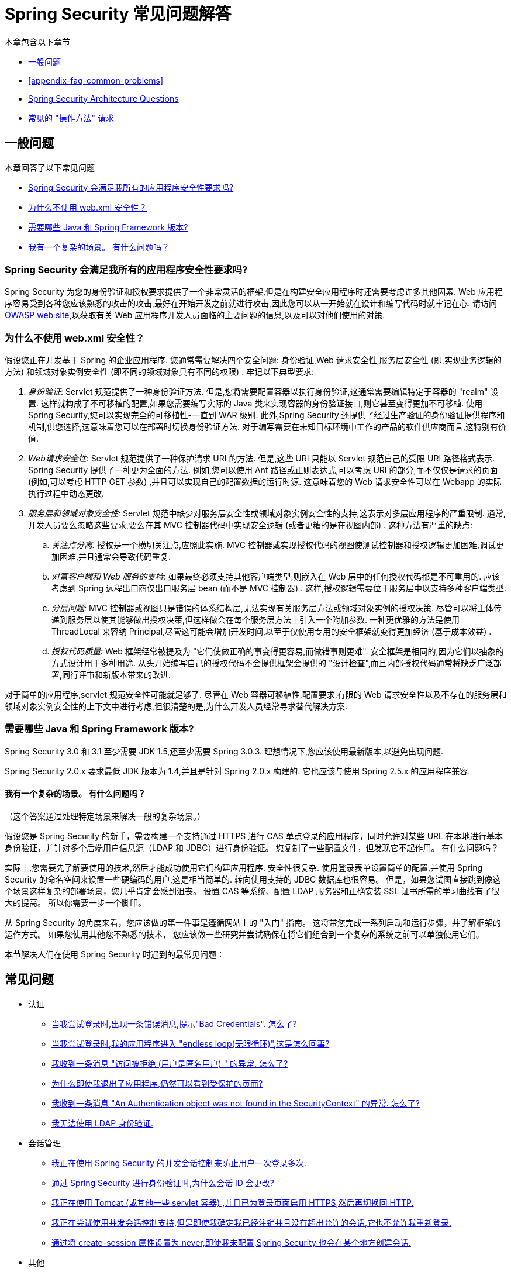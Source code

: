 [[appendix-faq]]
= Spring Security 常见问题解答

本章包含以下章节

* <<appendix-faq-general-questions>>
* <<appendix-faq-common-problems>>
* <<appendix-faq-architecture>>
* <<appendix-faq-howto>>

[[appendix-faq-general-questions]]
== 一般问题

本章回答了以下常见问题

* <<appendix-faq-other-concerns>>
* <<appendix-faq-web-xml>>
* <<appendix-faq-requirements>>
* <<appendix-faq-start-simple>>

[[appendix-faq-other-concerns]]
=== Spring Security 会满足我所有的应用程序安全性要求吗?

Spring Security 为您的身份验证和授权要求提供了一个非常灵活的框架,但是在构建安全应用程序时还需要考虑许多其他因素.  Web 应用程序容易受到各种您应该熟悉的攻击的攻击,最好在开始开发之前就进行攻击,因此您可以从一开始就在设计和编写代码时就牢记在心.  请访问 https://www.owasp.org/[OWASP web site],以获取有关 Web 应用程序开发人员面临的主要问题的信息,以及可以对他们使用的对策.

[[appendix-faq-web-xml]]
=== 为什么不使用 web.xml 安全性？

假设您正在开发基于 Spring 的企业应用程序.  您通常需要解决四个安全问题: 身份验证,Web 请求安全性,服务层安全性 (即,实现业务逻辑的方法) 和领域对象实例安全性 (即不同的领域对象具有不同的权限) .  牢记以下典型要求:

. __身份验证__: Servlet 规范提供了一种身份验证方法.  但是,您将需要配置容器以执行身份验证,这通常需要编辑特定于容器的 "realm" 设置.  这样就构成了不可移植的配置,如果您需要编写实际的 Java 类来实现容器的身份验证接口,则它甚至变得更加不可移植.
使用 Spring Security,您可以实现完全的可移植性-一直到 WAR 级别.  此外,Spring Security 还提供了经过生产验证的身份验证提供程序和机制,供您选择,这意味着您可以在部署时切换身份验证方法.  对于编写需要在未知目标环境中工作的产品的软件供应商而言,这特别有价值.

. __Web请求安全性:__ Servlet 规范提供了一种保护请求 URI 的方法.  但是,这些 URI 只能以 Servlet 规范自己的受限 URI 路径格式表示.  Spring Security 提供了一种更为全面的方法.
例如,您可以使用 Ant 路径或正则表达式,可以考虑 URI 的部分,而不仅仅是请求的页面 (例如,可以考虑 HTTP GET 参数) ,并且可以实现自己的配置数据的运行时源.
这意味着您的 Web 请求安全性可以在 Webapp 的实际执行过程中动态更改.

. __服务层和领域对象安全性:__ Servlet 规范中缺少对服务层安全性或领域对象实例安全性的支持,这表示对多层应用程序的严重限制.  通常,开发人员要么忽略这些要求,要么在其 MVC 控制器代码中实现安全逻辑 (或者更糟的是在视图内部) .  这种方法有严重的缺点:

.. __关注点分离:__ 授权是一个横切关注点,应照此实施.  MVC 控制器或实现授权代码的视图使测试控制器和授权逻辑更加困难,调试更加困难,并且通常会导致代码重复.

.. __对富客户端和 Web 服务的支持:__ 如果最终必须支持其他客户端类型,则嵌入在 Web 层中的任何授权代码都是不可重用的.  应该考虑到 Spring 远程出口商仅出口服务层 bean (而不是 MVC 控制器) .  这样,授权逻辑需要位于服务层中以支持多种客户端类型.

.. __分层问题:__ MVC 控制器或视图只是错误的体系结构层,无法实现有关服务层方法或领域对象实例的授权决策.  尽管可以将主体传递到服务层以使其能够做出授权决策,但这样做会在每个服务层方法上引入一个附加参数.  一种更优雅的方法是使用 ThreadLocal 来容纳 Principal,尽管这可能会增加开发时间,以至于仅使用专用的安全框架就变得更加经济 (基于成本效益) .

.. __授权代码质量:__ Web 框架经常被提及为 "它们使做正确的事变得更容易,而做错事则更难".  安全框架是相同的,因为它们以抽象的方式设计用于多种用途.  从头开始编写自己的授权代码不会提供框架会提供的 "设计检查",而且内部授权代码通常将缺乏广泛部署,同行评审和新版本带来的改进.


对于简单的应用程序,servlet 规范安全性可能就足够了.  尽管在 Web 容器可移植性,配置要求,有限的 Web 请求安全性以及不存在的服务层和领域对象实例安全性的上下文中进行考虑,但很清楚的是,为什么开发人员经常寻求替代解决方案.

[[appendix-faq-requirements]]
=== 需要哪些 Java 和 Spring Framework 版本?

Spring Security 3.0 和 3.1 至少需要 JDK 1.5,还至少需要 Spring 3.0.3.  理想情况下,您应该使用最新版本,以避免出现问题.

Spring Security 2.0.x 要求最低 JDK 版本为 1.4,并且是针对 Spring 2.0.x 构建的.  它也应该与使用 Spring 2.5.x 的应用程序兼容.

[[appendix-faq-start-simple]]
==== 我有一个复杂的场景。 有什么问题吗？

（这个答案通过处理特定场景来解决一般的复杂场景。）

假设您是 Spring Security 的新手，需要构建一个支持通过 HTTPS 进行 CAS 单点登录的应用程序，同时允许对某些 URL 在本地进行基本身份验证，并针对多个后端用户信息源（LDAP 和 JDBC）进行身份验证。
您复制了一些配置文件，但发现它不起作用。 有什么问题吗？

实际上,您需要先了解要使用的技术,然后才能成功使用它们构建应用程序.  安全性很复杂.  使用登录表单设置简单的配置,并使用 Spring Security 的命名空间来设置一些硬编码的用户,这是相当简单的.
转向使用支持的 JDBC 数据库也很容易。 但是，如果您试图直接跳到像这个场景这样复杂的部署场景，您几乎肯定会感到沮丧。 设置 CAS 等系统、配置 LDAP 服务器和正确安装 SSL 证书所需的学习曲线有了很大的提高。
所以你需要一步一个脚印。

从 Spring Security 的角度来看，您应该做的第一件事是遵循网站上的 "入门" 指南。 这将带您完成一系列启动和运行步骤，并了解框架的运作方式。 如果您使用其他您不熟悉的技术，
您应该做一些研究并尝试确保在将它们组合到一个复杂的系统之前可以单独使用它们。

[[appendix-faq-common-problems]]

本节解决人们在使用 Spring Security 时遇到的最常见问题：

== 常见问题

* 认证
** <<appendix-faq-bad-credentials>>
** <<appendix-faq-login-loop>>
** <<appendix-faq-anon-access-denied>>
** <<appendix-faq-cached-secure-page>>
** <<auth-exception-credentials-not-found>>
** <<appendix-faq-ldap-authentication>>
* 会话管理
** <<appendix-faq-concurrent-session-same-browser>>
** <<appendix-faq-new-session-on-authentication>>
** <<appendix-faq-tomcat-https-session>>
** <<appendix-faq-session-listener-missing>>
** <<appendix-faq-unwanted-session-creation>>
* 其他
** <<appendix-faq-forbidden-csrf>>
** <<appendix-faq-no-security-on-forward>>
** <<appendix-faq-method-security-in-web-context>>
** <<appendix-faq-no-filters-no-context>>
** <<appendix-faq-method-security-with-taglib>>

[[appendix-faq-bad-credentials]]
=== 当我尝试登录时,出现一条错误消息,提示"Bad Credentials".  怎么了?

这意味着认证失败.  并没有说明原因,因为最好避免提供可能有助于攻击者猜测帐户名或密码的详细信息.

这也意味着,如果您在论坛中提出此问题,除非您提供其他信息,否则您将无法获得答案.  与任何问题一样,您应该检查调试日志的输出,注意所有异常堆栈跟踪和相关消息.
在调试器中单步执行代码以查看身份验证失败的原因以及原因.
编写一个测试案例,在应用程序外部练习您的身份验证配置.  如果使用哈希密码,请确保存储在数据库中的值与应用程序中配置的 `PasswordEncoder` 产生的值完全相同.

[[appendix-faq-login-loop]]
=== 当我尝试登录时,我的应用程序进入 "endless loop(无限循环)",这是怎么回事?

无限循环和重定向到登录页面的常见用户问题是由于不小心将登录页面配置为 "`secured`" 资源引起的.  通过从安全过滤器链中排除登录页面或将其标记为需要 `ROLE_ANONYMOUS`,确保您的配置允许匿名访问登录页面.

如果您的 `AccessDecisionManager` 包含 `AuthenticatedVoter`,则可以使用属性 "IS_AUTHENTICATED_ANONYMOUSLY".  如果您使用标准命名空间配置设置,则该选项自动可用.

从 Spring Security 2.0.1 开始,当您使用基于命名空间的配置时,将在加载应用程序上下文时进行检查,并且如果登录页面似乎受到保护,则会记录一条警告消息.

[[appendix-faq-anon-access-denied]]
=== 我收到一条消息 "访问被拒绝 (用户是匿名用户) " 的异常. 怎么了?

这是调试级别的消息,它在匿名用户首次尝试访问受保护的资源时发生.

====
[source]
----
DEBUG [ExceptionTranslationFilter] - Access is denied (user is anonymous); redirecting to authentication entry point
org.springframework.security.AccessDeniedException: Access is denied
at org.springframework.security.vote.AffirmativeBased.decide(AffirmativeBased.java:68)
at org.springframework.security.intercept.AbstractSecurityInterceptor.beforeInvocation(AbstractSecurityInterceptor.java:262)
----
====

这是正常现象,无需担心.

[[appendix-faq-cached-secure-page]]
=== 为什么即使我退出了应用程序,仍然可以看到受保护的页面?

造成这种情况的最常见原因是您的浏览器已经缓存了该页面,并且您看到的是从浏览器缓存中检索到的副本.  通过检查浏览器是否确实在发送请求来验证这一点 (检查服务器访问日志,调试日志或使用合适的浏览器调试插件,例如 Firefox 的 "Tamper Data") .  这与 Spring Security 无关,您应该配置应用程序或服务器以设置适当的 Cache-Control 响应头.  请注意,永远不会缓存 SSL 请求.

[[auth-exception-credentials-not-found]]
=== 我收到一条消息  "An Authentication object was not found in the SecurityContext" 的异常. 怎么了?

这是另一条调试级别消息,该消息在匿名用户首次尝试访问受保护的资源时出现,但是在您的过滤器链配置中没有 `AnonymousAuthenticationFilter` 时出现.

====
[source]
----
DEBUG [ExceptionTranslationFilter] - Authentication exception occurred; redirecting to authentication entry point
org.springframework.security.AuthenticationCredentialsNotFoundException:
							An Authentication object was not found in the SecurityContext
at org.springframework.security.intercept.AbstractSecurityInterceptor.credentialsNotFound(AbstractSecurityInterceptor.java:342)
at org.springframework.security.intercept.AbstractSecurityInterceptor.beforeInvocation(AbstractSecurityInterceptor.java:254)
----
====

这是正常现象,无需担心.

[[appendix-faq-ldap-authentication]]
=== 我无法使用 LDAP 身份验证.
我的配置有什么问题?

请注意,LDAP 目录的权限通常不允许您读取用户密码.  因此,通常无法使用 <<appendix-faq-what-is-userdetailservice,什么是 `UserDetailsService`>> 这一节,Spring Security 将存储的密码与用户提交的密码进行比较.  最常见的方法是使用 LDAP "绑定",这是 https://en.wikipedia.org/wiki/Lightweight_Directory_Access_Protocol[the LDAP protocol]支持的操作之一.
通过这种方法,Spring Security 通过尝试以用户身份验证目录来验证密码.

LDAP 认证最常见的问题是缺乏对目录服务器树结构和配置的了解.  不同公司的情况会有所不同,因此您必须自己找出来.  在将 Spring Security LDAP 配置添加到应用程序之前,最好使用标准 Java LDAP 代码 (不涉及 Spring Security) 编写一个简单的测试,并确保您可以使其首先工作.  例如,要验证用户身份,可以使用以下代码:

====
.Java
[source,java,role="primary"]
----

@Test
public void ldapAuthenticationIsSuccessful() throws Exception {
		Hashtable<String,String> env = new Hashtable<String,String>();
		env.put(Context.SECURITY_AUTHENTICATION, "simple");
		env.put(Context.SECURITY_PRINCIPAL, "cn=joe,ou=users,dc=mycompany,dc=com");
		env.put(Context.PROVIDER_URL, "ldap://mycompany.com:389/dc=mycompany,dc=com");
		env.put(Context.SECURITY_CREDENTIALS, "joespassword");
		env.put(Context.INITIAL_CONTEXT_FACTORY, "com.sun.jndi.ldap.LdapCtxFactory");

		InitialLdapContext ctx = new InitialLdapContext(env, null);

}

----

.Kotlin
[source,kotlin,role="secondary"]
----
@Test
fun ldapAuthenticationIsSuccessful() {
    val env = Hashtable<String, String>()
    env[Context.SECURITY_AUTHENTICATION] = "simple"
    env[Context.SECURITY_PRINCIPAL] = "cn=joe,ou=users,dc=mycompany,dc=com"
    env[Context.PROVIDER_URL] = "ldap://mycompany.com:389/dc=mycompany,dc=com"
    env[Context.SECURITY_CREDENTIALS] = "joespassword"
    env[Context.INITIAL_CONTEXT_FACTORY] = "com.sun.jndi.ldap.LdapCtxFactory"
    val ctx = InitialLdapContext(env, null)
}
----
====

=== 会话管理

会话管理问题是论坛问题的常见来源.  如果您正在开发 Java Web 应用程序,则应了解如何在 Servlet 容器和用户浏览器之间维护会话.
您还应该了解安全和非安全 Cookie 的区别,以及使用 HTTP/HTTPS 以及在两者之间进行切换的含义.  Spring Security 与维护会话或提供会话标识符无关.  这完全由 servlet 容器处理.

[[appendix-faq-concurrent-session-same-browser]]
=== 我正在使用 Spring Security 的并发会话控制来防止用户一次登录多次.
登录后打开另一个浏览器窗口时,并不会阻止我再次登录.  为什么我可以多次登录?

浏览器通常每个浏览器实例维护一个会话.  您不能一次有两个单独的会话.  因此,如果您再次在另一个窗口或选项卡中登录,那么您将在同一会话中重新进行身份验证.  服务器对标签,窗口或浏览器实例一无所知.
它所看到的只是 HTTP 请求,并根据它们所包含的 `JSESSIONID` cookie 的值将它们与特定会话相关联.  当用户在会话期间进行身份验证时,Spring Security 的并发会话控件会检查其拥有的其他已身份验证会话的数量.  如果它们已经通过同一会话进行了身份验证,则重新身份验证将无效.

[[appendix-faq-new-session-on-authentication]]
=== 通过 Spring Security 进行身份验证时,为什么会话 ID 会更改?

使用默认配置,Spring Security 在用户认证时更改会话 ID.  如果您使用的是 Servlet 3.1 或更高版本的容器,则只需更改会话 ID.  如果您使用的是较旧的容器,Spring Security 将使现有会话无效,创建一个新会话,并将会话数据传输到新会话.  以这种方式改变会话标识符可以防止 "会话固定" 攻击.  您可以在网上和参考手册中找到有关此内容的更多信息.

[[appendix-faq-tomcat-https-session]]
=== 我正在使用 Tomcat (或其他一些 servlet 容器) ,并且已为登录页面启用 HTTPS,然后再切换回 HTTP.
它不起作用-经过身份验证后,我只能回到登录页面.

发生这种情况是因为在 HTTPS下创建的会话 (会话 cookie 标记为 "安全") 无法随后在 HTTP 下使用.  浏览器不会将 cookie 发送回服务器,并且任何会话状态都将丢失 (包括安全上下文信息) .  首先使用HTTP启动会话应该可以,因为会话 cookie 不会被标记为安全.
但是,Spring Security 的会话固定保护可能会对此产生干扰,因为它会导致通常使用安全标志将新的会话 ID Cookie 发送回用户的浏览器.
要解决此问题,您可以禁用 https://docs.spring.io/spring-security/site/docs/3.1.x/reference/springsecurity-single.html#ns-session-fixation[会话固定保护] ,但是在较新的 Servlet 容器中,您也可以配置会话 cookie,使其从不使用安全标志.  请注意,在 HTTP 和 HTTPS 之间切换通常不是一个好主意,因为任何完全使用 HTTP 的应用程序都容易受到中间人攻击.

[IMPORTANT]
====
为了真正确保安全,用户应开始使用 HTTPS 访问您的站点并继续使用它,直到注销为止.  即使从通过 HTTP 访问的页面上单击 HTTPS 链接也可能存在风险.
如果您需要更多说服力,请查看 https://github.com/moxie0/sslstrip/[sslstrip]之类的工具.
====

=== 我没有在 HTTP 和 HTTPS 之间切换,但是我的会话仍然丢失，发生了什么

通过交换会话 cookie 或向 URL 添加 `jsessionid` 参数来维护会话 (如果使用 JSTL 输出 URL,或者在 URL 上调用 `HttpServletResponse.encodeUrl` (例如,在重定向之前) ,则会自动发生.  禁用 cookie,并且您不重写 URL 以包含 `jsessionid`,则会话将丢失. 请注意,出于安全原因,首选使用 cookie,因为它不会在 URL 中暴露会话信息.

[[appendix-faq-session-listener-missing]]
=== 我正在尝试使用并发会话控制支持,但是即使我确定我已经注销并且没有超出允许的会话,它也不允许我重新登录.

确保已将监听器添加到 `web.xml` 文件. 必须确保在会话被销毁时通知 Spring Security 会话注册表. 没有它,会话信息将不会从注册表中删除.

以下示例在 `web.xml` 文件中添加了一个监听器：

====
[source,xml]
----
<listener>
		<listener-class>org.springframework.security.web.session.HttpSessionEventPublisher</listener-class>
</listener>
----
====

[[appendix-faq-unwanted-session-creation]]
=== 通过将 create-session 属性设置为 never,即使我未配置,Spring Security 也会在某个地方创建会话.

这通常意味着用户的应用程序正在某个地方创建会话,但是他们不知道该会话.  最常见的罪魁祸首是 JSP.  许多人不知道 JSP 默认创建会话.  为了防止 JSP 创建会话,请在页面顶部添加指令 `<%@ page session="false" %>` .

如果在确定创建会话的位置时遇到麻烦,可以添加一些调试代码来跟踪位置.  一种方法是将 `javax.servlet.http.HttpSessionListener` 添加到您的应用程序,该应用程序在 `sessionCreated` 方法中调用 `Thread.dumpStack()`.

[[appendix-faq-forbidden-csrf]]
=== 执行POST时收到403 Forbidden

如果为 HTTP POST 返回了 HTTP 403 Forbidden,但对于 HTTP GET 适用,则该问题很可能与 https://docs.spring.io/spring-security/site/docs/3.2.x/reference/htmlsingle/#csrf[CSRF]有关. 提供 CSRF 令牌或禁用 CSRF 保护 (不建议) .

[[appendix-faq-no-security-on-forward]]
=== 我正在使用RequestDispatcher将请求转发到另一个URL,但没有应用我的安全约束.

过滤器默认情况下不应用于转发或包含.  如果您确实希望将安全过滤器应用于转发和/或包含,则必须使用 `<dispatcher>` 元素 (`<filter-mapping>` 的子元素) 在 `web.xml` 中显式配置这些过滤器.

[[appendix-faq-method-security-in-web-context]]
=== 我已经在应用程序上下文中添加了 Spring Security 的 <global-method-security> 元素,但是如果我在 Spring MVC 控制器bean (Struts 操作等) 中添加了安全注解,那么它们似乎没有效果.

在 Spring Web 应用程序中,保存用于调度程序 Servlet 的 Spring MVC bean 的应用程序上下文通常与主应用程序上下文分开.  它通常在名为 `myapp-servlet.xml` 的文件中定义,其中 "myapp" 是在 `web.xml` 中分配给 Spring `DispatcherServlet` 的名称.
一个应用程序可以有多个 `DispatcherServlet`,每个都有自己独立的应用程序上下文.  这些  "`child`" 上下文中的 Bean 对应用程序的其余部分不可见.  "`parent`" 应用程序上下文由您在 `web.xml` 中定义的 `ContextLoaderListener` 加载,并且对所有子上下文可见.
通常在此父上下文中定义安全性配置,包括 `<global-method-security>` 元素) .  结果,由于无法从 `DispatcherServlet` 上下文中看到这些 bean,因此不会强制应用到这些 Web bean 中的方法的任何安全性约束.  您需要将 `<global-method-security>` 声明移至 Web 上下文,
或者将要保护的 bean 移至主应用程序上下文.

通常,我们建议在服务层而不是单个 Web 控制器上应用方法安全性.

[[appendix-faq-no-filters-no-context]]
=== 我有一个已经通过身份验证的用户,但是当我在某些请求期间尝试访问 SecurityContextHolder 时,`Authentication` 为 null.
为什么看不到用户信息?

如果使用与 URL 模式匹配的 `<intercept-url>` 元素中的属性 `filter ='none'` 从安全过滤器链中排除了该请求,则不会为该请求填充 `SecurityContextHolder`.  检查调试日志以查看请求是否正在通过过滤器链.   (您正在阅读调试日志,对吗? ) .

[[appendix-faq-method-security-with-taglib]]
=== 使用 URL 属性时,授权 JSP 标记不遵守我的方法安全注解.

当使用 `<sec:authorize>` 中的 `url` 属性时,方法安全性不会隐藏链接,因为我们不能轻易反向工程哪个 URL 映射到哪个控制器端点,因为控制器可以依赖 header,当前用户等来确定要调用的方法.

[[appendix-faq-architecture]]
== Spring Security Architecture Questions

本节解决常见的 Spring Security 架构问题：

. <<appendix-faq-where-is-class-x>>
. <<appendix-faq-namespace-to-bean-mapping>>
. <<appendix-faq-role-prefix>>
. <<appendix-faq-what-dependencies>>
. <<appendix-faq-apacheds-deps>>
. <<appendix-faq-what-is-userdetailservice>>


[[appendix-faq-where-is-class-x]]
=== 我怎么知道 X 属于哪个包类?

定位类的最佳方法是在 IDE 中安装 Spring Security 源代码.  该发行版包括项目分成的每个模块的源 jar.  将它们添加到项目源路径中,然后您可以直接导航到 Spring Security 类 (在 Eclipse 中为 `Ctrl-Shift-T`) .  这也使调试更加容易,并允许您通过直接查看异常发生的地方来查看异常情况,从而对异常进行故障排除.

[[appendix-faq-namespace-to-bean-mapping]]
=== 命名空间元素如何映射到常规 bean 配置?

在参考指南的命名空间附录中,概述了由命名空间创建的 bean.  在 https://spring.io/blog/2010/03/06/behind-the-spring-security-namespace/[blog.springsource.com] 上还有一篇详细的博客文章,名为 "Spring Security 命名空间的背后".
如果想知道全部细节,那么代码在 Spring Security 3.0 发行版的 `spring-security-config` 模块中.  您可能应该先阅读标准Spring Framework 参考文档中有关命名空间解析的章节.

[[appendix-faq-role-prefix]]
=== "ROLE_" 是什么意思,为什么我在角色名称上需要它?

Spring Security 具有基于投票者的架构,这意味着访问决策由一系列 `AccessDecisionVoters` 做出.  投票者根据为安全资源指定的 "`configuration attributes`" (例如方法调用) 进行操作.
使用这种方法,并非所有属性都可能与所有选民相关,并且选民需要知道何时应该忽略属性 (弃权) 以及何时应该投票基于属性值授予或拒绝访问权限.  最常见的投票者是 `RoleVoter`,默认情况下,只要找到带有 "ROLE_" 前缀的属性,投票者便会投票.  它将属性 (例如 "ROLE_USER") 与当前用户已分配的权限名称进行简单比较.  如果找到匹配项 (它们具有称为 "ROLE_USER" 的权限) ,则投票批准授予访问权限,否则投票拒绝访问.

可以通过设置 `RoleVoter` 的 `rolePrefix` 属性来更改前缀.  如果只需要在应用程序中使用角色,而无需其他自定义投票者,则可以将前缀设置为空字符串,在这种情况下,`RoleVoter` 会将所有属性视为角色.

[[appendix-faq-what-dependencies]]
=== 我如何知道要添加到我的应用程序中的哪些依赖才能与 Spring Security 一起使用?

这将取决于您使用的功能以及所开发的应用程序类型.  使用 Spring Security 3.0,将项目 jar 分为明显不同的功能区域,因此可以很容易地从应用程序需求中确定所需的 Spring Security jar.
所有应用程序都将需要 `spring-security-core` jar.  如果您要开发网络应用程序,则需要 `spring-security-web` jar.  如果您使用的是安全命名空间配置,则需要 `spring-security-config` jar; 要获得 LDAP 支持,则需要 `spring-security-ldap` jar等.

对于第三方 jar,情况并不总是那么明显.  一个好的起点是从预先构建的示例应用程序 `WEB-INF/lib` 目录之一复制那些目录.  对于基本应用程序,您可以从教程示例开始.  如果要对嵌入式测试服务器使用 LDAP,请以 LDAP 示例为起点.
参考手册还包括 {security-reference-url}#modules[附录]  列出了每个 Spring 的第一级依赖 安全模块,其中包含有关它们是否可选以及所需功能的一些信息.

如果您正在使用 maven 构建项目,则将适当的 Spring Security 模块作为依赖添加到 `pom.xml` 中,将自动提取框架所需的核心 jar.  如果需要, 任何在 Spring Security POM 文件中标记为 "可选" 的文件都必须添加到您自己的 `pom.xml` 文件中.

[[appendix-faq-apacheds-deps]]
=== 运行嵌入式 ApacheDS LDAP 服务器需要什么依赖?

如果您使用 Maven，则需要将以下内容添加到您的 `pom.xml` 文件中：

====
[source]
----

<dependency>
		<groupId>org.apache.directory.server</groupId>
		<artifactId>apacheds-core</artifactId>
		<version>1.5.5</version>
		<scope>runtime</scope>
</dependency>
<dependency>
		<groupId>org.apache.directory.server</groupId>
		<artifactId>apacheds-server-jndi</artifactId>
		<version>1.5.5</version>
		<scope>runtime</scope>
</dependency>

----
====

The other required jars should be pulled in transitively.

[[appendix-faq-what-is-userdetailservice]]
=== 什么是 UserDetailsService,我需要一个吗?

`UserDetailsService` 是 DAO 接口,用于加载特定于用户帐户的数据.  除了加载该数据以供框架中的其他组件使用外,它没有其他功能.  它不负责验证用户身份.  使用用户名/密码组合对用户进行身份验证通常由 `DaoAuthenticationProvider` 执行,该服务注入了 `UserDetailsService`,以允许它加载用户的密码 (和其他数据) ,以便将其与提交的值进行比较.
请注意,如果您使用的是 LDAP,<<appendix-faq-ldap-authentication,则此方法可能不起作用>>.

如果要自定义身份验证过程,则应自己实现 `AuthenticationProvider`.  请参阅此 https://spring.io/blog/2010/08/02/spring-security-in-google-app-engine/[博客文章],以获取将 Spring Security 身份验证与 Google App Engine 集成的示例.

[[appendix-faq-howto]]
== 常见的 "操作方法" 请求

本节解决有关 Spring Security 的最常见的 "How to" （或 "How do I"）问题：

. <<appendix-faq-extra-login-fields>>
. <<appendix-faq-matching-url-fragments>>
. <<appendix-faq-request-details-in-user-service>>
. <<appendix-faq-access-session-from-user-service>>
. <<appendix-faq-password-in-user-service>>
. <<appendix-faq-dynamic-url-metadata>>
. <<appendix-faq-ldap-authorities>>
. <<appendix-faq-namespace-post-processor>>


[[appendix-faq-extra-login-fields]]
=== 我需要登录的信息不仅仅是用户名.
如何添加对额外登录字段 (例如公司名称) 的支持?

这个问题在 Spring Security 论坛中反复出现,因此您可以通过搜索 存档 (或通过 google) 在那里找到更多信息.

提交的登录信息由 `UsernamePasswordAuthenticationFilter` 的实例处理.  您将需要自定义此类以处理额外的数据字段.  一种选择是使用您自己的自定义认证令牌类 (而不是标准的 `UsernamePasswordAuthenticationToken`) ,另一种选择是简单地将多余的字段与用户名连接起来 (例如,使用 ":" 作为分隔符) ,并将其传递给 `username` 属性 的 `UsernamePasswordAuthenticationToken`.

您还需要自定义实际的身份验证过程.  例如,如果使用的是自定义身份验证令牌类,则必须编写 `AuthenticationProvider` 来处理它 (或扩展标准的 `DaoAuthenticationProvider`) .  如果已串联字段,则可以实现自己的 `UserDetailsService`,将其拆分并加载适当的用户数据以进行身份验证.

[[appendix-faq-matching-url-fragments]]
=== 在只有所请求的 URL 的片段值不同的地方 (e.g./foo#bar and /foo#blah?) ,我如何应用不同的拦截 URL 约束?

您无法执行此操作,因为该片段不会从浏览器传输到服务器. 从服务器的角度来看,上述网址是相同的. 这是 GWT 用户的常见问题.

[[appendix-faq-request-details-in-user-service]]
=== 如何在 UserDetailsService 中访问用户的 IP 地址 (或其他网络请求数据) ?

显然,您不能 (不求助于线程局部变量) ,因为提供给界面的唯一信息就是用户名.  而不是实现 `UserDetailsService`,应直接实现 `AuthenticationProvider` 并从提供的 `Authentication` 令牌中提取信息.

在标准的 Web 设置中,`Authentication` 对象上的 `getDetails()` 方法将返回 `WebAuthenticationDetails` 的实例.  如果需要其他信息,可以将自定义 `AuthenticationDetailsSource` 注入正在使用的身份验证过滤器中.  如果使用命名空间 (例如,使用 `<form-login>` 元素) ,则应删除该元素,并用 `<custom-filter>` 声明替换它,该声明指向显式配置的 `UsernamePasswordAuthenticationFilter`.

[[appendix-faq-access-session-from-user-service]]
=== 如何从UserDetailsService访问HttpSession?

您不能,因为 `UserDetailsService` 不了解 Servlet API.  如果要存储自定义用户数据,则应自定义返回的 `UserDetails` 对象.  然后可以通过本地线程的 `SecurityContextHolder` 在任何时候访问它.  调用 `SecurityContextHolder.getContext().getAuthentication().getPrincipal()` 将返回此自定义对象.

如果您确实需要访问该会话,则必须通过自定义 Web 层来完成.

[[appendix-faq-password-in-user-service]]
=== 如何在UserDetailsService中访问用户密码?

您不能 (也不应该) . 您可能会误解其目的. 请参阅<<appendix-faq-what-is-userdetailservice,什么是 UserDetailsService?>>

[[appendix-faq-dynamic-url-metadata]]
=== 如何动态定义应用程序中的安全 URL?

人们经常问如何在数据库中而不是在应用程序上下文中存储安全 URL 和安全元数据属性之间的映射.

您应该问自己的第一件事是您是否真的需要这样做.  如果应用程序需要安全保护,则还要求根据定义的策略对安全性进行彻底测试.  在将其推广到生产环境之前,可能需要进行审核和验收测试.  一个安全意识强的组织应该意识到,通过更改配置数据库中的一两行,可以在运行时修改安全设置,
可以立即消除其辛苦的测试过程的好处.  如果考虑到这一点 (可能在应用程序中使用多层安全性) ,那么 Spring Security 允许您完全自定义安全性元数据的来源.  您可以选择使其完全动态.

方法和 Web 安全都受 `AbstractSecurityInterceptor` 的子类保护,该子类配置有 `SecurityMetadataSource`,可以从 `SourceMSource` 获取特定方法或过滤器调用的元数据.
对于 Web 安全,拦截器类是 `FilterSecurityInterceptor`,它使用标记接口 `FilterInvocationSecurityMetadataSource`.
它操作的 "受保护对象" 类型是 `FilterInvocation`.  使用的默认实现 (在命名空间 `<http>` 中,并且在显式配置拦截器时) 都将 URL 模式列表及其对应的 "配置属性" 列表 (`ConfigAttribute` 的实例) 存储在内存映射中.

要从备用源加载数据,必须使用显式声明的安全过滤器链 (通常是 Spring Security 的 `FilterChainProxy`) 才能自定义 `FilterSecurityInterceptor` bean.  您不能使用命名空间.  然后,您将实现 `FilterInvocationSecurityMetadataSource` 以根据需要为特定的 FilterInvocation footnote:[FilterInvocation 对象包含 HttpServletRequest,因此您可以获取 URL 或任何其他相关信息,并根据这些信息来决定返回的属性列表将包含哪些内容. ] 加载数据.  一个非常基本的轮廓如下所示:

====
.Java
[source,java,role="primary"]
----

	public class MyFilterSecurityMetadataSource implements FilterInvocationSecurityMetadataSource {

		public List<ConfigAttribute> getAttributes(Object object) {
			FilterInvocation fi = (FilterInvocation) object;
				String url = fi.getRequestUrl();
				String httpMethod = fi.getRequest().getMethod();
				List<ConfigAttribute> attributes = new ArrayList<ConfigAttribute>();

				// Lookup your database (or other source) using this information and populate the
				// list of attributes

				return attributes;
		}

		public Collection<ConfigAttribute> getAllConfigAttributes() {
			return null;
		}

		public boolean supports(Class<?> clazz) {
			return FilterInvocation.class.isAssignableFrom(clazz);
		}
	}

----

.Kotlin
[source,kotlin,role="secondary"]
----
class MyFilterSecurityMetadataSource : FilterInvocationSecurityMetadataSource {
    override fun getAttributes(securedObject: Any): List<ConfigAttribute> {
        val fi = securedObject as FilterInvocation
        val url = fi.requestUrl
        val httpMethod = fi.request.method

        // Lookup your database (or other source) using this information and populate the
        // list of attributes
        return ArrayList()
    }

    override fun getAllConfigAttributes(): Collection<ConfigAttribute>? {
        return null
    }

    override fun supports(clazz: Class<*>): Boolean {
        return FilterInvocation::class.java.isAssignableFrom(clazz)
    }
}
----
====


有关更多信息,请查看 `DefaultFilterInvocationSecurityMetadataSource` 的代码.


[[appendix-faq-ldap-authorities]]
=== 如何针对LDAP进行身份验证,但如何从数据库中加载用户角色?

`LdapAuthenticationProvider` bean (在 Spring Security 中处理普通的 LDAP 身份验证) 配置有两个单独的策略接口,一个用于执行身份验证,另一个用于加载用户权限,分别称为 `LdapAuthenticator` 和 `LdapAuthoritiesPopulator`.  `DefaultLdapAuthoritiesPopulator` 从 LDAP 目录加载用户权限,并具有各种配置参数,使您可以指定如何检索这些权限.

要改为使用 JDBC,您可以使用适合您的模式的任何 SQL 自己实现接口:

====
.Java
[source,java,role="primary"]
----
public class MyAuthoritiesPopulator implements LdapAuthoritiesPopulator {
    @Autowired
    JdbcTemplate template;

    List<GrantedAuthority> getGrantedAuthorities(DirContextOperations userData, String username) {
        return template.query("select role from roles where username = ?",
                new String[] {username},
                new RowMapper<GrantedAuthority>() {
             /**
             *  We're assuming here that you're using the standard convention of using the role
             *  prefix "ROLE_" to mark attributes which are supported by Spring Security's RoleVoter.
             */
            @Override
            public GrantedAuthority mapRow(ResultSet rs, int rowNum) throws SQLException {
                return new SimpleGrantedAuthority("ROLE_" + rs.getString(1));
            }
        });
    }
}
----

.Kotlin
[source,kotlin,role="secondary"]
----
class MyAuthoritiesPopulator : LdapAuthoritiesPopulator {
    @Autowired
    lateinit var template: JdbcTemplate

    override fun getGrantedAuthorities(userData: DirContextOperations, username: String): MutableList<GrantedAuthority?> {
        return template.query("select role from roles where username = ?",
            arrayOf(username)
        ) { rs, _ ->
            /**
             * We're assuming here that you're using the standard convention of using the role
             * prefix "ROLE_" to mark attributes which are supported by Spring Security's RoleVoter.
             */
            SimpleGrantedAuthority("ROLE_" + rs.getString(1))
        }
    }
}
----
====

然后,您可以将这种类型的 bean 添加到您的应用程序上下文中,并将其注入 `LdapAuthenticationProvider`.  在参考手册的 LDAP 章节中有关使用显式 Spring Bean 配置 LDAP 的部分中对此进行了介绍.  请注意,在这种情况下,您不能使用命名空间进行配置.  您还应该向 Javadoc 查询相关的类和接口.


[[appendix-faq-namespace-post-processor]]
=== 我想修改由命名空间创建的 bean 的属性,但是架构中没有任何东西可以支持它.
除了放弃使用命名空间外,我还能做什么?

命名空间功能是有意限制的,因此无法涵盖使用普通 bean 可以做的所有事情.  如果您想做一些简单的事情,例如修改 Bean 或注入其他依赖,则可以通过在配置中添加 BeanPostProcessor 来实现.  更多信息可以在 https://docs.spring.io/spring/docs/3.0.x/spring-framework-reference/htmlsingle/spring-framework-reference.html#beans-factory-extension-bpp[Spring 参考手册]中找到.
为了做到这一点,您需要对创建哪些 bean 有一点了解,因此您还应该阅读上述问题中有关 <<appendix-faq-namespace-to-bean-mapping,命名空间如何映射到 Spring bean>>的博客文章.

通常,您需要将所需的功能添加到 `BeanPostProcessor` 的 `postProcessBeforeInitialization` 方法中.  假设您要自定义 `UsernamePasswordAuthenticationFilter` (由 `form-login` 元素创建) 所使用的 `AuthenticationDetailsSource`.
您想要从请求中提取一个名为 `CUSTOM_HEADER` 的特定 header,并在验证用户身份时使用它.  处理器类如下所示:

====
.Java
[source,java,role="primary"]
----
public class CustomBeanPostProcessor implements BeanPostProcessor {

		public Object postProcessAfterInitialization(Object bean, String name) {
				if (bean instanceof UsernamePasswordAuthenticationFilter) {
						System.out.println("********* Post-processing " + name);
						((UsernamePasswordAuthenticationFilter)bean).setAuthenticationDetailsSource(
										new AuthenticationDetailsSource() {
												public Object buildDetails(Object context) {
														return ((HttpServletRequest)context).getHeader("CUSTOM_HEADER");
												}
										});
				}
				return bean;
		}

		public Object postProcessBeforeInitialization(Object bean, String name) {
				return bean;
		}
}
----

.Kotlin
[source,kotlin,role="secondary"]
----
class CustomBeanPostProcessor : BeanPostProcessor {
    override fun postProcessAfterInitialization(bean: Any, name: String): Any {
        if (bean is UsernamePasswordAuthenticationFilter) {
            println("********* Post-processing $name")
            bean.setAuthenticationDetailsSource(
                AuthenticationDetailsSource<HttpServletRequest, Any?> { context -> context.getHeader("CUSTOM_HEADER") })
        }
        return bean
    }

    override fun postProcessBeforeInitialization(bean: Any, name: String?): Any {
        return bean
    }
}
----
====

然后,您将在应用程序上下文中注册此 bean.  Spring 将在应用程序上下文中定义的 bean 上自动调用它.
